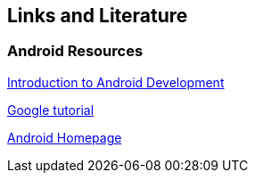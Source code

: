 == Links and Literature

=== Android Resources
		
http://www.vogella.com/tutorials/Android/article.html[Introduction to Android Development]

https://developer.android.com/training/location/retrieve-current.html[Google tutorial]
		
http://code.google.com/intl/de-DE/android/[Android Homepage]

